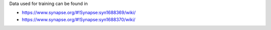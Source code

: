 Data used for training can be found in

* https://www.synapse.org/#!Synapse:syn1688369/wiki/
* https://www.synapse.org/#!Synapse:syn1688370/wiki/
